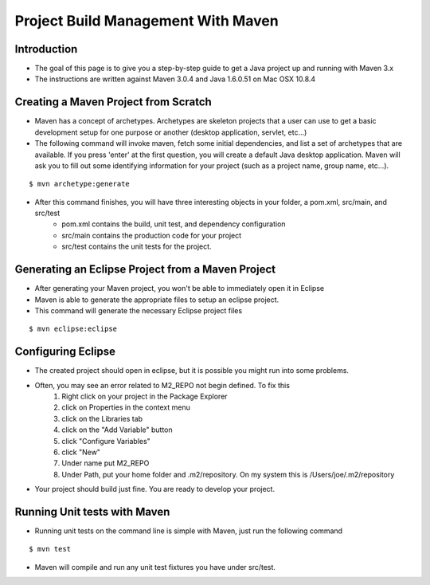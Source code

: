 Project Build Management With Maven
===================================

Introduction
------------

- The goal of this page is to give you a step-by-step guide to get a Java project up and running with Maven 3.x
- The instructions are written against Maven 3.0.4 and Java 1.6.0.51 on Mac OSX 10.8.4


Creating a Maven Project from Scratch
-------------------------------------

- Maven has a concept of archetypes. Archetypes are skeleton projects that a user can use to get a basic development setup for one purpose or another (desktop application, servlet, etc…)

- The following command will invoke maven, fetch some initial dependencies, and list a set of archetypes that are available. If you press 'enter' at the first question, you will create a default Java desktop application. Maven will ask you to fill out some identifying information for your project (such as a project name, group name, etc…).

::

	$ mvn archetype:generate


- After this command finishes, you will have three interesting objects in your folder, a pom.xml, src/main, and src/test
	- pom.xml contains the build, unit test, and dependency configuration
	- src/main contains the production code for your project
	- src/test contains the unit tests for the project.


Generating an Eclipse Project from a Maven Project
--------------------------------------------------

- After generating your Maven project, you won't be able to immediately open it in Eclipse

- Maven is able to generate the appropriate files to setup an eclipse project.

- This command will generate the necessary Eclipse project files

::

	$ mvn eclipse:eclipse



Configuring Eclipse
-------------------

- The created project should open in eclipse, but it is possible you might run into some problems.

- Often, you may see an error related to M2_REPO not begin defined. To fix this
	#. Right click on your project in the Package Explorer
	#. click on Properties in the context menu
	#. click on the Libraries tab
	#. click on the "Add Variable" button
	#. click "Configure Variables"
	#. click "New"
	#. Under name put M2_REPO
	#. Under Path, put your home folder and .m2/repository. On my system this is /Users/joe/.m2/repository

- Your project should build just fine. You are ready to develop your project.


Running Unit tests with Maven
-----------------------------

- Running unit tests on the command line is simple with Maven, just run the following command

::

	$ mvn test


- Maven will compile and run any unit test fixtures you have under src/test.





